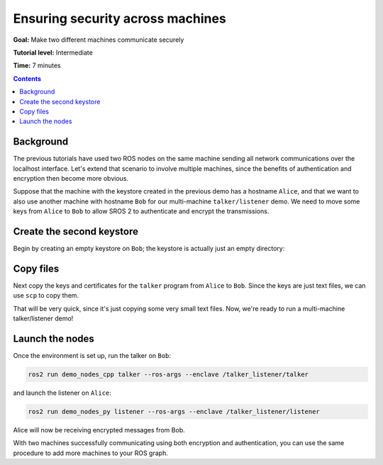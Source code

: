 .. _Security-on-Two:

Ensuring security across machines
=================================

**Goal:** Make two different machines communicate securely

**Tutorial level:** Intermediate

**Time:** 7 minutes

.. contents:: Contents
  :depth: 2
  :local:


Background
----------

The previous tutorials have used two ROS nodes on the same machine sending all network communications over the localhost interface.
Let's extend that scenario to involve multiple machines, since the benefits of authentication and encryption then become more obvious.

Suppose that the machine with the keystore created in the previous demo has a hostname ``Alice``, and that we want to also use another machine with hostname ``Bob`` for our multi-machine ``talker/listener`` demo.
We need to move some keys from ``Alice`` to ``Bob`` to allow SROS 2 to authenticate and encrypt the transmissions.


Create the second keystore
--------------------------

Begin by creating an empty keystore on ``Bob``; the keystore is actually just an empty directory:

.. tabs::

  .. group-tab:: Linux

    .. code-block:: bash

      ssh Bob
      mkdir ~/sros2_demo
      exit

  .. group-tab:: MacOS

    .. code-block:: bash

      ssh Bob
      mkdir ~/sros2_demo
      exit

  .. group-tab:: Windows

    .. code-block:: bat

      ssh Bob
      md C:\dev\ros2\sros2_demo
      exit


Copy files
----------

Next copy the keys and certificates for the ``talker`` program from ``Alice`` to ``Bob``.
Since the keys are just text files, we can use ``scp`` to copy them.

.. tabs::

  .. group-tab:: Linux

    .. code-block:: bash

      cd ~/sros2_demo/demo_keystore
      scp -r talker USERNAME@Bob:~/sros2_demo/demo_keystore

  .. group-tab:: MacOS

    .. code-block:: bash

      cd ~/sros2_demo/demo_keystore
      scp -r talker USERNAME@Bob:~/sros2_demo/demo_keystore

  .. group-tab:: Windows

    .. code-block:: bat

      cd C:\dev\ros2\sros2_demo\demo_keystore
      scp -r talker USERNAME@Bob:/dev/ros2/sros2_demo/demo_keystore

That will be very quick, since it's just copying some very small text files.
Now, we're ready to run a multi-machine talker/listener demo!


Launch the nodes
----------------

Once the environment is set up, run the talker on ``Bob``:

.. code-block:: bash

  ros2 run demo_nodes_cpp talker --ros-args --enclave /talker_listener/talker

and launch the listener on ``Alice``:

.. code-block:: bash

  ros2 run demo_nodes_py listener --ros-args --enclave /talker_listener/listener

Alice will now be receiving encrypted messages from Bob.

With two machines successfully communicating using both encryption and authentication, you can use the same procedure to add more machines to your ROS graph.
